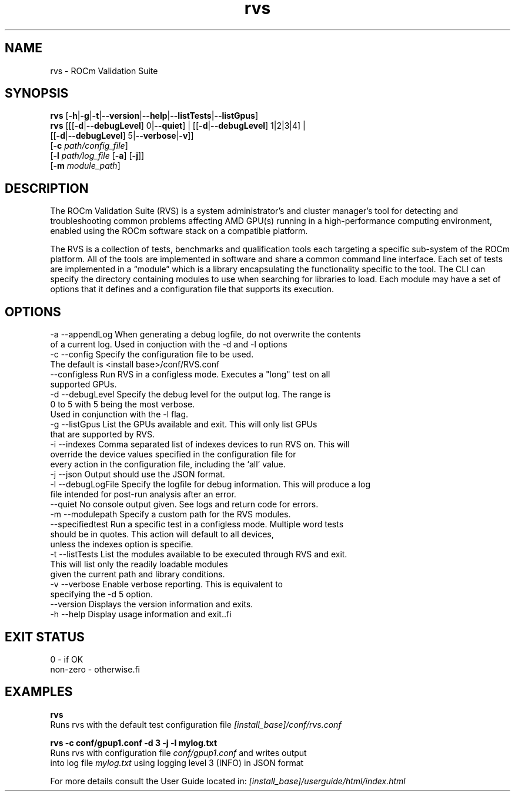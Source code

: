 .TH "rvs" 1 "Thu Oct 18 2018" "Version 0.0.22" "RVS" \" -*- nroff -*-
.ad l
.nh
.SH NAME
rvs \- ROCm Validation Suite
.SH "SYNOPSIS"
.PP
\fBrvs\fP [\fB-h\fP|\fB-g\fP|\fB-t\fP|\fB--version\fP|\fB--help\fP|\fB--listTests\fP|\fB--listGpus\fP]
.br
\fBrvs\fP [[[\fB-d\fP|\fB--debugLevel\fP] 0|\fB--quiet\fP] | [[\fB-d\fP|\fB--debugLevel\fP] 1|2|3|4] |
.br
 [[\fB-d\fP|\fB--debugLevel\fP] 5|\fB--verbose\fP|\fB-v\fP]]
.br
[\fB-c\fP \fIpath/config_file\fP]
.br
[\fB-l\fP \fIpath/log_file\fP [\fB-a\fP] [\fB-j\fP]] 
.br
[\fB-m\fP \fImodule_path\fP] 
.SH "DESCRIPTION"
.PP
The ROCm Validation Suite (RVS) is a system administrator’s and cluster manager's tool for detecting and troubleshooting common problems affecting AMD GPU(s) running in a high-performance computing environment, enabled using the ROCm software stack on a compatible platform\&.
.PP
The RVS is a collection of tests, benchmarks and qualification tools each targeting a specific sub-system of the ROCm platform\&. All of the tools are implemented in software and share a common command line interface\&. Each set of tests are implemented in a “module” which is a library encapsulating the functionality specific to the tool\&. The CLI can specify the directory containing modules to use when searching for libraries to load\&. Each module may have a set of options that it defines and a configuration file that supports its execution\&.
.SH "OPTIONS"
.PP
.PP
.nf
-a --appendLog     When generating a debug logfile, do not overwrite the contents
                   of a current log. Used in conjuction with the -d and -l options
-c --config        Specify the configuration file to be used.
                   The default is <install base>/conf/RVS.conf
   --configless    Run RVS in a configless mode. Executes a "long" test on all
                   supported GPUs.
-d --debugLevel    Specify the debug level for the output log. The range is
                   0 to 5 with 5 being the most verbose.
                   Used in conjunction with the -l flag.
-g --listGpus      List the GPUs available and exit. This will only list GPUs
                   that are supported by RVS.
-i --indexes       Comma separated list of indexes devices to run RVS on. This will
                   override the device values specified in the configuration file for
                   every action in the configuration file, including the ‘all’ value.
-j --json          Output should use the JSON format.
-l --debugLogFile  Specify the logfile for debug information. This will produce a log
                   file intended for post-run analysis after an error.
   --quiet         No console output given. See logs and return code for errors.
-m --modulepath    Specify a custom path for the RVS modules.
   --specifiedtest Run a specific test in a configless mode. Multiple word tests
                   should be in quotes. This action will default to all devices,
                   unless the indexes option is specifie.
-t --listTests     List the modules available to be executed through RVS and exit.
                   This will list only the readily loadable modules
                   given the current path and library conditions.
-v --verbose       Enable verbose reporting. This is equivalent to
                   specifying the -d 5 option.
   --version       Displays the version information and exits.
-h --help          Display usage information and exit..fi
.PP
.SH "EXIT STATUS"
.PP
.PP
.nf
0        - if OK
non-zero - otherwise.fi
.PP
.SH "EXAMPLES"
.PP
\fBrvs\fP 
.br
Runs rvs with the default test configuration file \fI[install_base]/conf/rvs\&.conf\fP
.PP
\fBrvs -c conf/gpup1\&.conf -d 3 -j -l mylog\&.txt\fP 
.br
Runs rvs with configuration file \fIconf/gpup1\&.conf\fP and writes output 
.br
into log file \fImylog\&.txt\fP using logging level 3 (INFO) in JSON format
.PP
For more details consult the User Guide located in: \fI[install_base]/userguide/html/index\&.html\fP 

